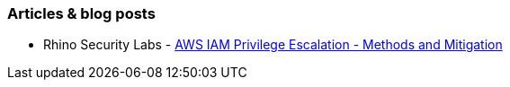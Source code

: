=== Articles & blog posts

* Rhino Security Labs - https://rhinosecuritylabs.com/aws/aws-privilege-escalation-methods-mitigation/[AWS IAM Privilege Escalation - Methods and Mitigation]